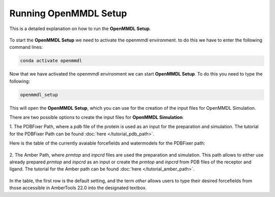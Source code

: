 **Running OpenMMDL Setup**
=============================

This is a detailed explanation on how to run the **OpenMMDL Setup**.

.. figure:: /_static/images/OpenMMDL_Setup.png
    :figwidth: 600px
    :height: 600px
    :align: center

To start the **OpenMMDL Setup** we need to activate the openmmdl environment. to do this we have to enter the following command lines:

.. code-block:: text

    conda activate openmmdl

Now that we have activated the openmmdl environment we can start **OpenMMDL Setup**. To do this you need to type the following:

.. code-block:: text

    openmmdl_setup

This will open the **OpenMMDL Setup**, which you can use for the creation of the input files for OpenMMDL Simulation.

There are two possible options to create the input files for **OpenMMDL Simulation**:

1. The PDBFixer Path, where a `pdb` file of the protein is used as an input for the preparation and simulation.
The tutorial for the PDBFixer Path can be found :doc:`here </tutorial_pdb_path>`.

Here is the table of the currently avaiable forcefields and watermodels for the PDBFixer path: 

.. figure:: /_static/images/Forcefield_watermodels.png
   :figwidth: 725px
   :align: center

2. The Amber Path, where `prmtop` and `inpcrd` files are used the preparation and simulation. This path allows to either use already prepared `prmtop` and `inpcrd` as an input or create the `prmtop` and `inpcrd` from PDB files of the receptor and ligand.
The tutorial for the Amber path can be found :doc:`here </tutorial_amber_path>`.

.. figure:: /_static/images/amber_ff.png
   :figwidth: 725px
   :align: center

In the table, the first row is the default setting, and the term `other` allows users to type their desired forcefields from those accessible in AmberTools 22.0 into the designated textbox.
